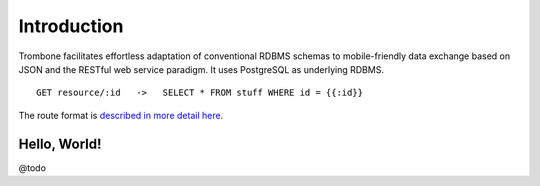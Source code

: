 Introduction
============

Trombone facilitates effortless adaptation of conventional RDBMS schemas to mobile-friendly data exchange based on JSON and the RESTful web service paradigm. It uses PostgreSQL as underlying RDBMS. 

::

    GET resource/:id   ->   SELECT * FROM stuff WHERE id = {{:id}}


The route format is `described in more detail here <route-format.html>`_.


Hello, World!
-------------

@todo

